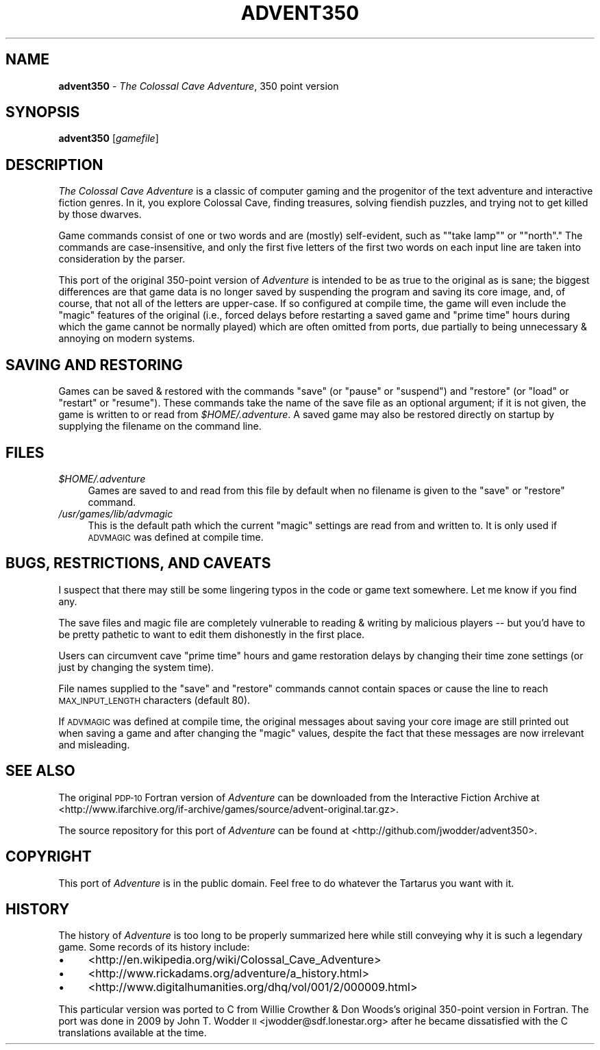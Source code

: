 .\" Automatically generated by Pod::Man 2.12 (Pod::Simple 3.05)
.\"
.\" Standard preamble:
.\" ========================================================================
.de Sh \" Subsection heading
.br
.if t .Sp
.ne 5
.PP
\fB\\$1\fR
.PP
..
.de Sp \" Vertical space (when we can't use .PP)
.if t .sp .5v
.if n .sp
..
.de Vb \" Begin verbatim text
.ft CW
.nf
.ne \\$1
..
.de Ve \" End verbatim text
.ft R
.fi
..
.\" Set up some character translations and predefined strings.  \*(-- will
.\" give an unbreakable dash, \*(PI will give pi, \*(L" will give a left
.\" double quote, and \*(R" will give a right double quote.  \*(C+ will
.\" give a nicer C++.  Capital omega is used to do unbreakable dashes and
.\" therefore won't be available.  \*(C` and \*(C' expand to `' in nroff,
.\" nothing in troff, for use with C<>.
.tr \(*W-
.ds C+ C\v'-.1v'\h'-1p'\s-2+\h'-1p'+\s0\v'.1v'\h'-1p'
.ie n \{\
.    ds -- \(*W-
.    ds PI pi
.    if (\n(.H=4u)&(1m=24u) .ds -- \(*W\h'-12u'\(*W\h'-12u'-\" diablo 10 pitch
.    if (\n(.H=4u)&(1m=20u) .ds -- \(*W\h'-12u'\(*W\h'-8u'-\"  diablo 12 pitch
.    ds L" ""
.    ds R" ""
.    ds C` ""
.    ds C' ""
'br\}
.el\{\
.    ds -- \|\(em\|
.    ds PI \(*p
.    ds L" ``
.    ds R" ''
'br\}
.\"
.\" If the F register is turned on, we'll generate index entries on stderr for
.\" titles (.TH), headers (.SH), subsections (.Sh), items (.Ip), and index
.\" entries marked with X<> in POD.  Of course, you'll have to process the
.\" output yourself in some meaningful fashion.
.if \nF \{\
.    de IX
.    tm Index:\\$1\t\\n%\t"\\$2"
..
.    nr % 0
.    rr F
.\}
.\"
.\" Accent mark definitions (@(#)ms.acc 1.5 88/02/08 SMI; from UCB 4.2).
.\" Fear.  Run.  Save yourself.  No user-serviceable parts.
.    \" fudge factors for nroff and troff
.if n \{\
.    ds #H 0
.    ds #V .8m
.    ds #F .3m
.    ds #[ \f1
.    ds #] \fP
.\}
.if t \{\
.    ds #H ((1u-(\\\\n(.fu%2u))*.13m)
.    ds #V .6m
.    ds #F 0
.    ds #[ \&
.    ds #] \&
.\}
.    \" simple accents for nroff and troff
.if n \{\
.    ds ' \&
.    ds ` \&
.    ds ^ \&
.    ds , \&
.    ds ~ ~
.    ds /
.\}
.if t \{\
.    ds ' \\k:\h'-(\\n(.wu*8/10-\*(#H)'\'\h"|\\n:u"
.    ds ` \\k:\h'-(\\n(.wu*8/10-\*(#H)'\`\h'|\\n:u'
.    ds ^ \\k:\h'-(\\n(.wu*10/11-\*(#H)'^\h'|\\n:u'
.    ds , \\k:\h'-(\\n(.wu*8/10)',\h'|\\n:u'
.    ds ~ \\k:\h'-(\\n(.wu-\*(#H-.1m)'~\h'|\\n:u'
.    ds / \\k:\h'-(\\n(.wu*8/10-\*(#H)'\z\(sl\h'|\\n:u'
.\}
.    \" troff and (daisy-wheel) nroff accents
.ds : \\k:\h'-(\\n(.wu*8/10-\*(#H+.1m+\*(#F)'\v'-\*(#V'\z.\h'.2m+\*(#F'.\h'|\\n:u'\v'\*(#V'
.ds 8 \h'\*(#H'\(*b\h'-\*(#H'
.ds o \\k:\h'-(\\n(.wu+\w'\(de'u-\*(#H)/2u'\v'-.3n'\*(#[\z\(de\v'.3n'\h'|\\n:u'\*(#]
.ds d- \h'\*(#H'\(pd\h'-\w'~'u'\v'-.25m'\f2\(hy\fP\v'.25m'\h'-\*(#H'
.ds D- D\\k:\h'-\w'D'u'\v'-.11m'\z\(hy\v'.11m'\h'|\\n:u'
.ds th \*(#[\v'.3m'\s+1I\s-1\v'-.3m'\h'-(\w'I'u*2/3)'\s-1o\s+1\*(#]
.ds Th \*(#[\s+2I\s-2\h'-\w'I'u*3/5'\v'-.3m'o\v'.3m'\*(#]
.ds ae a\h'-(\w'a'u*4/10)'e
.ds Ae A\h'-(\w'A'u*4/10)'E
.    \" corrections for vroff
.if v .ds ~ \\k:\h'-(\\n(.wu*9/10-\*(#H)'\s-2\u~\d\s+2\h'|\\n:u'
.if v .ds ^ \\k:\h'-(\\n(.wu*10/11-\*(#H)'\v'-.4m'^\v'.4m'\h'|\\n:u'
.    \" for low resolution devices (crt and lpr)
.if \n(.H>23 .if \n(.V>19 \
\{\
.    ds : e
.    ds 8 ss
.    ds o a
.    ds d- d\h'-1'\(ga
.    ds D- D\h'-1'\(hy
.    ds th \o'bp'
.    ds Th \o'LP'
.    ds ae ae
.    ds Ae AE
.\}
.rm #[ #] #H #V #F C
.\" ========================================================================
.\"
.IX Title "ADVENT350 6"
.TH ADVENT350 6 "2010-06-06" "" ""
.\" For nroff, turn off justification.  Always turn off hyphenation; it makes
.\" way too many mistakes in technical documents.
.if n .ad l
.nh
.SH "NAME"
\&\fBadvent350\fR \- \fIThe Colossal Cave Adventure\fR, 350 point version
.SH "SYNOPSIS"
.IX Header "SYNOPSIS"
\&\fBadvent350\fR [\fIgamefile\fR]
.SH "DESCRIPTION"
.IX Header "DESCRIPTION"
\&\fIThe Colossal Cave Adventure\fR is a classic of computer gaming and the
progenitor of the text adventure and interactive fiction genres.  In it, you
explore Colossal Cave, finding treasures, solving fiendish puzzles, and trying
not to get killed by those dwarves.
.PP
Game commands consist of one or two words and are (mostly) self-evident, such
as "\f(CW\*(C`take lamp\*(C'\fR\*(L" or \*(R"\f(CW\*(C`north\*(C'\fR."  The commands are case-insensitive, and only
the first five letters of the first two words on each input line are taken into
consideration by the parser.
.PP
This port of the original 350\-point version of \fIAdventure\fR is intended to be
as true to the original as is sane; the biggest differences are that game data
is no longer saved by suspending the program and saving its core image, and, of
course, that not all of the letters are upper-case.  If so configured at
compile time, the game will even include the \*(L"magic\*(R" features of the original
(i.e., forced delays before restarting a saved game and \*(L"prime time\*(R" hours
during which the game cannot be normally played) which are often omitted from
ports, due partially to being unnecessary & annoying on modern systems.
.SH "SAVING AND RESTORING"
.IX Header "SAVING AND RESTORING"
Games can be saved & restored with the commands \f(CW\*(C`save\*(C'\fR (or \f(CW\*(C`pause\*(C'\fR or
\&\f(CW\*(C`suspend\*(C'\fR) and \f(CW\*(C`restore\*(C'\fR (or \f(CW\*(C`load\*(C'\fR or \f(CW\*(C`restart\*(C'\fR or \f(CW\*(C`resume\*(C'\fR).  These
commands take the name of the save file as an optional argument; if it is not
given, the game is written to or read from \fI\f(CI$HOME\fI/.adventure\fR.  A saved game
may also be restored directly on startup by supplying the filename on the
command line.
.SH "FILES"
.IX Header "FILES"
.ie n .IP "\fI\fI$HOME\fI/.adventure\fR" 4
.el .IP "\fI\f(CI$HOME\fI/.adventure\fR" 4
.IX Item "$HOME/.adventure"
Games are saved to and read from this file by default when no filename is given
to the \f(CW\*(C`save\*(C'\fR or \f(CW\*(C`restore\*(C'\fR command.
.IP "\fI/usr/games/lib/advmagic\fR" 4
.IX Item "/usr/games/lib/advmagic"
This is the default path which the current \*(L"magic\*(R" settings are read from and
written to.  It is only used if \s-1ADVMAGIC\s0 was defined at compile time.
.SH "BUGS, RESTRICTIONS, AND CAVEATS"
.IX Header "BUGS, RESTRICTIONS, AND CAVEATS"
I suspect that there may still be some lingering typos in the code or game
text somewhere.  Let me know if you find any.
.PP
The save files and magic file are completely vulnerable to reading & writing by
malicious players \*(-- but you'd have to be pretty pathetic to want to edit them
dishonestly in the first place.
.PP
Users can circumvent cave \*(L"prime time\*(R" hours and game restoration delays by
changing their time zone settings (or just by changing the system time).
.PP
File names supplied to the \f(CW\*(C`save\*(C'\fR and \f(CW\*(C`restore\*(C'\fR commands cannot contain
spaces or cause the line to reach \s-1MAX_INPUT_LENGTH\s0 characters (default 80).
.PP
If \s-1ADVMAGIC\s0 was defined at compile time, the original messages about saving
your core image are still printed out when saving a game and after changing the
\&\*(L"magic\*(R" values, despite the fact that these messages are now irrelevant and
misleading.
.SH "SEE ALSO"
.IX Header "SEE ALSO"
The original \s-1PDP\-10\s0 Fortran version of \fIAdventure\fR can be downloaded from the
Interactive Fiction Archive at
<http://www.ifarchive.org/if\-archive/games/source/advent\-original.tar.gz>.
.PP
The source repository for this port of \fIAdventure\fR can be found at
<http://github.com/jwodder/advent350>.
.SH "COPYRIGHT"
.IX Header "COPYRIGHT"
This port of \fIAdventure\fR is in the public domain.  Feel free to do whatever
the Tartarus you want with it.
.SH "HISTORY"
.IX Header "HISTORY"
The history of \fIAdventure\fR is too long to be properly summarized here while
still conveying why it is such a legendary game.  Some records of its history
include:
.IP "\(bu" 4
<http://en.wikipedia.org/wiki/Colossal_Cave_Adventure>
.IP "\(bu" 4
<http://www.rickadams.org/adventure/a_history.html>
.IP "\(bu" 4
<http://www.digitalhumanities.org/dhq/vol/001/2/000009.html>
.PP
This particular version was ported to C from Willie Crowther & Don Woods's
original 350\-point version in Fortran.  The port was done in 2009 by John T.
Wodder \s-1II\s0 <jwodder@sdf.lonestar.org> after he became dissatisfied with the C
translations available at the time.

